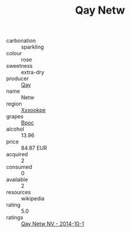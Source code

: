 :PROPERTIES:
:ID:                     6a91a691-3fef-436a-aa59-f3af9076a637
:END:
#+TITLE: Qay Netw 

- carbonation :: sparkling
- colour :: rose
- sweetness :: extra-dry
- producer :: [[id:c8fd643f-17cf-4963-8cdb-3997b5b1f19c][Qay]]
- name :: Netw
- region :: [[id:e42b3c90-280e-4b26-a86f-d89b6ecbe8c1][Xxxookpe]]
- grapes :: [[id:3e7e650d-931b-4d4e-9f3d-16d1e2f078c9][Bpoc]]
- alcohol :: 13.96
- price :: 84.87 EUR
- acquired :: 2
- consumed :: 0
- available :: 2
- resources :: wikipedia
- rating :: 5.0
- ratings :: [[id:2037a2ca-b2ad-4cb4-8a95-63c05203b59e][Qay Netw NV - 2014-10-1]]


